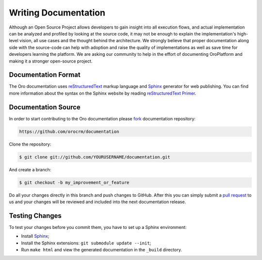 Writing Documentation
=====================

Although an Open Source Project allows developers to gain insight into all execution flows, and actual implementation
can be analyzed and profiled by looking at the source code, it may not be enough to explain the implementation's high-level
vision, all use cases and the thought behind the architecture. We strongly believe that proper documentation along side
with the source-code can help with adoption and raise the quality of implementations as well as save time for developers
learning the platform. We are asking our community to help in the effort of documenting OroPlatform and making it a
stronger open-source project.


Documentation Format
--------------------

The Oro documentation uses `reStructuredText`_ markup language and `Sphinx`_ generator for web publishing.
You can find more information about the syntax on the Sphinx website by reading `reStructuredText Primer`_.

Documentation Source
--------------------

In order to start contributing to the Oro documentation please `fork`_ documentation repository:

.. code-block:: text

    https://github.com/orocrm/documentation

Clone the repository:

.. code-block:: bash

    $ git clone git://github.com/YOURUSERNAME/documentation.git

And create a branch:

.. code-block:: bash

    $ git checkout -b my_improvement_or_feature

Do all your changes directly in this branch and push changes to GitHub. After
this you can simply submit a `pull request`_  to us and your changes will
be reviewed and included into the next documentation release.

Testing Changes
---------------

To test your changes before you commit them, you have to set up a Sphinx
environment:

* Install `Sphinx`_;
* Install the Sphinx extensions: ``git submodule update --init``;
* Run ``make html`` and view the generated documentation in the ``_build``
  directory.

.. _reStructuredText:        http://docutils.sourceforge.net/rst.html
.. _Sphinx:                  http://sphinx-doc.org/
.. _reStructuredText Primer: http://sphinx-doc.org/rest.html
.. _`fork`:                  https://help.github.com/articles/fork-a-repo
.. _`pull request`:          https://help.github.com/articles/using-pull-requests
